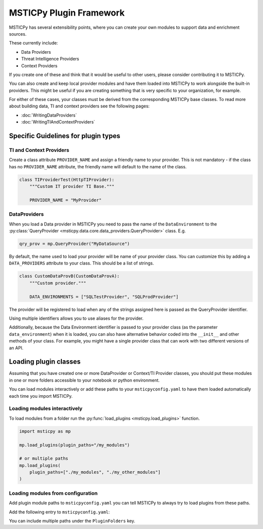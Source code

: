 MSTICPy Plugin Framework
========================

MSTICPy has several extensibility points, where you
can create your own modules to support data and
enrichment sources.

These currently include:

- Data Providers
- Threat Intelligence Providers
- Context Providers

If you create one of these and think that it would be useful
to other users, please consider contributing it to MSTICPy.

You can also create and keep local provider modules and
have them loaded into MSTICPy to work alongside the built-in
providers. This might be useful if you are creating something
that is very specific to your organization, for example.


For either of these cases, your classes must be derived
from the corresponding MSTICPy base classes. To read more
about building data, TI and context providers
see the following pages:

- :doc:`WritingDataProviders`
- :doc:`WritingTIAndContextProviders`

Specific Guidelines for plugin types
------------------------------------

TI and Context Providers
~~~~~~~~~~~~~~~~~~~~~~~~

Create a class attribute ``PROVIDER_NAME`` and assign
a friendly name to your provider. This is not mandatory -
if the class has no ``PROVIDER_NAME`` attribute, the
friendly name will default to the name of the class.

.. code:: python3

    class TIProviderTest(HttpTIProvider):
        """Custom IT provider TI Base."""

        PROVIDER_NAME = "MyProvider"


DataProviders
~~~~~~~~~~~~~

When you load a Data provider in MSTICPy you need to
pass the name of the ``DataEnvironment`` to the
:py:class:`QueryProvider <msticpy.data.core.data_providers.QueryProvider>`
class. E.g.

.. code:: python3

    qry_prov = mp.QueryProvider("MyDataSource")

By default, the name used to load your provider will be
name of your provider class. You can customize this by adding
a ``DATA_PROVIDERS`` attribute to your class. This should
be a list of strings.

.. code:: python3

    class CustomDataProvB(CustomDataProvA):
        """Custom provider."""

        DATA_ENVIRONMENTS = ["SQLTestProvider", "SQLProdProvider"]

The provider will be registered to load when any of the strings
assigned here is passed as the QueryProvider identifier.

Using multiple identifiers allows you to use aliases for
the provider.

Additionally, because the Data Environment identifier is
passed to your provider class (as the parameter ``data_environment``)
when it is loaded, you can also
have alternative behavior coded into the ``__init__`` and other
methods of your class. For example, you might have a single provider class
that can work with two different versions of an API.

Loading plugin classes
----------------------

Assuming that you have created one or more DataProvider
or Context/TI Provider classes, you should put these
modules in one or more folders accessible to your notebook
or python environment.

You can load modules interactively or add these paths
to your ``msticpyconfig.yaml`` to have them loaded automatically
each time you import MSTICPy.

Loading modules interactively
~~~~~~~~~~~~~~~~~~~~~~~~~~~~~

To load modules from a folder run the
:py:func:`load_plugins <msticpy.load_plugins>` function.

.. code:: python3

    import msticpy as mp

    mp.load_plugins(plugin_paths="/my_modules")

    # or multiple paths
    mp.load_plugins(
        plugin_paths=["./my_modules", "./my_other_modules"]
    )

Loading modules from configuration
~~~~~~~~~~~~~~~~~~~~~~~~~~~~~~~~~~

Add plugin module paths to ``msticpyconfig.yaml`` you can
tell MSTICPy to always try to load plugins from these paths.

Add the following entry to ``msticpyconfig.yaml``:

.. code-block:: yaml
    :emphasize-lines: 4, 5

        ...
        Custom:
            - "testdata"
    PluginFolders:
        - tests/testdata/plugins
    Azure:
        cloud: "global"
        auth_methods: ["cli", "msi", "interactive"]

You can include multiple paths under the ``PluginFolders`` key.
